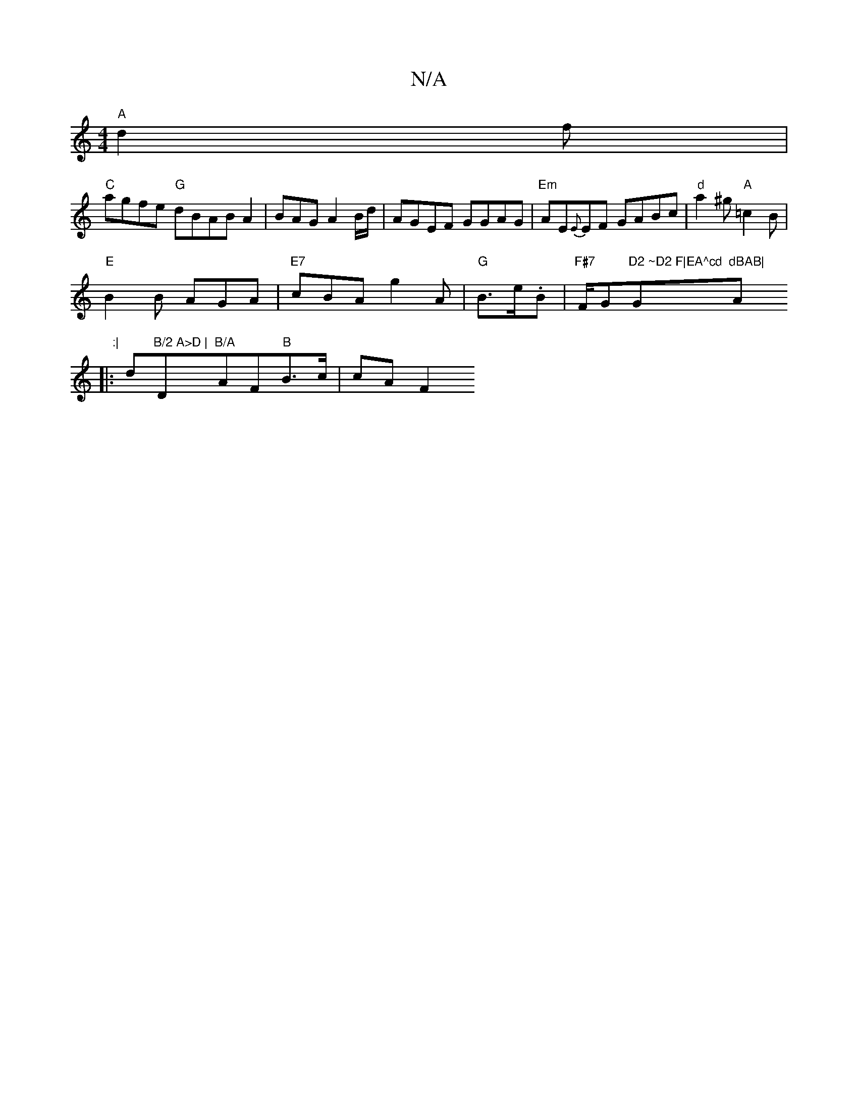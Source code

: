 X:1
T:N/A
M:4/4
R:N/A
K:Cmajor
"A"d2f|
"C"agfe "G"dBABA2|BAG A2 B/2d/2 | AGEF GGAG| "Em"AE{E}EF GABc |"d"a2^g "A"=c2 B|
"E"B2 B AGA|"E7"cBA g2 A | "G"B>e.B | "F#7"F/G"D2 ~D2 F|EA^cd"G"dBAB|"A" :|
|:d"B/2 A>D |"D"B/A"AF"B"B>c |cA F2